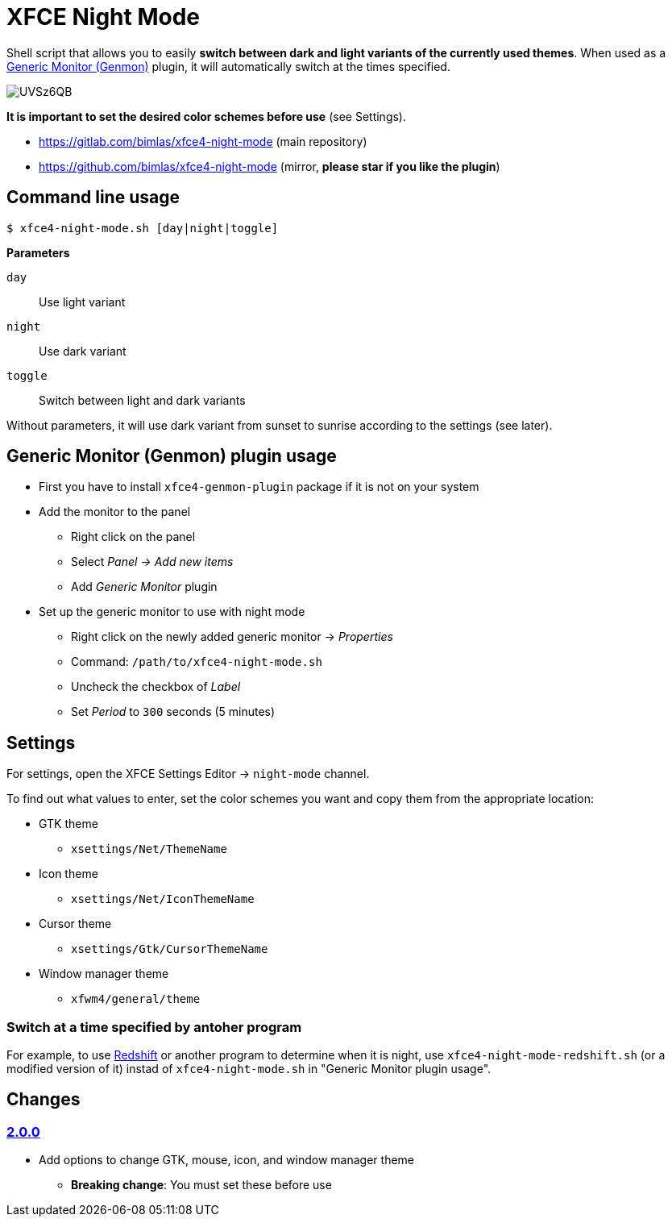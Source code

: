 = XFCE Night Mode

Shell script that allows you to easily *switch between dark and light variants
of the currently used themes*. When used as a
https://docs.xfce.org/panel-plugins/xfce4-genmon-plugin[Generic Monitor
(Genmon)] plugin, it will automatically switch at the times specified.

image::https://i.imgur.com/UVSz6QB.gif[]

*It is important to set the desired color schemes before use* (see Settings).

* https://gitlab.com/bimlas/xfce4-night-mode (main repository)
* https://github.com/bimlas/xfce4-night-mode (mirror, *please star if you like the plugin*)

== Command line usage

....
$ xfce4-night-mode.sh [day|night|toggle]
....

*Parameters*

`day`:: Use light variant
`night`:: Use dark variant
`toggle`:: Switch between light and dark variants

Without parameters, it will use dark variant from sunset to sunrise according
to the settings (see later).

== Generic Monitor (Genmon) plugin usage

* First you have to install `xfce4-genmon-plugin` package if it is not on your system
* Add the monitor to the panel
** Right click on the panel
** Select _Panel -> Add new items_
** Add _Generic Monitor_ plugin
* Set up the generic monitor to use with night mode
** Right click on the newly added generic monitor -> _Properties_
** Command: `/path/to/xfce4-night-mode.sh`
** Uncheck the checkbox of _Label_
** Set _Period_ to `300` seconds (5 minutes)

== Settings

For settings, open the XFCE Settings Editor -> `night-mode` channel.

To find out what values to enter, set the color schemes you want and copy them
from the appropriate location:

* GTK theme
** `xsettings/Net/ThemeName`
* Icon theme
** `xsettings/Net/IconThemeName`
* Cursor theme
** `xsettings/Gtk/CursorThemeName`
* Window manager theme
** `xfwm4/general/theme`

=== Switch at a time specified by antoher program

For example, to use http://jonls.dk/redshift/[Redshift] or another program to
determine when it is night, use `xfce4-night-mode-redshift.sh` (or a modified
version of it) instad of `xfce4-night-mode.sh` in "Generic Monitor plugin
usage".

== Changes

=== https://gitlab.com/bimlas/xfce4-night-mode/-/compare/v1.0.0\...v2.0.0[2.0.0]

* Add options to change GTK, mouse, icon, and window manager theme
** *Breaking change*: You must set these before use
